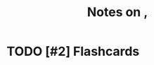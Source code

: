 :PROPERTIES:
:ID:       c7e3550b-e4a6-47a0-977d-ead533a97961
:ROAM_REFS: @reedNothingLeftAlwaysPresentExaminingQuotidianLifeJimCrowReveal2014
:LAST_MODIFIED: [2023-09-05 Tue 20:20]
:END:
#+title: Notes on ,
#+hugo_custom_front_matter: roam_refs '("@reedNothingLeftAlwaysPresentExaminingQuotidianLifeJimCrowReveal2014")
#+filetags: :hastodo:



#+print_bibliography:
* TODO [#2] Flashcards
